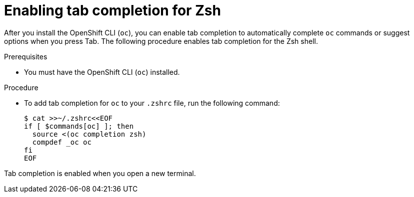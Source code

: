 // Module included in the following assemblies:
//
// * cli_reference/openshift_cli/configuring-cli.adoc

:_mod-docs-content-type: PROCEDURE
[id="cli-enabling-tab-completion-zsh_{context}"]
= Enabling tab completion for Zsh

After you install the OpenShift CLI (`oc`), you can enable tab completion to automatically complete `oc` commands or suggest options when you press Tab. The following procedure enables tab completion for the Zsh shell.

.Prerequisites

* You must have the OpenShift CLI (`oc`) installed.

.Procedure

* To add tab completion for `oc` to your `.zshrc` file, run the following command:
+
[source,terminal]
----
$ cat >>~/.zshrc<<EOF
if [ $commands[oc] ]; then
  source <(oc completion zsh)
  compdef _oc oc
fi
EOF
----

Tab completion is enabled when you open a new terminal.
